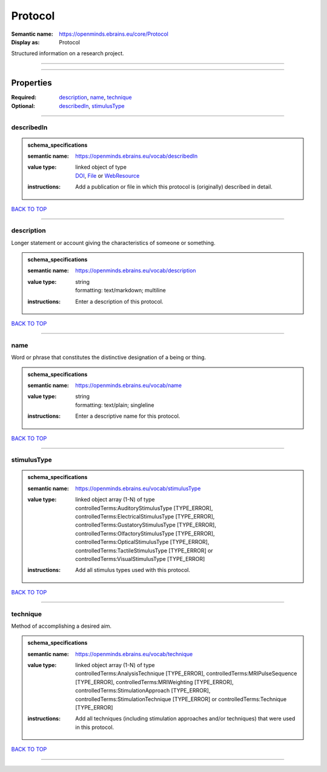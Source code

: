########
Protocol
########

:Semantic name: https://openminds.ebrains.eu/core/Protocol

:Display as: Protocol

Structured information on a research project.


------------

------------

Properties
##########

:Required: `description <description_heading_>`_, `name <name_heading_>`_, `technique <technique_heading_>`_
:Optional: `describedIn <describedIn_heading_>`_, `stimulusType <stimulusType_heading_>`_

------------

.. _describedIn_heading:

***********
describedIn
***********

.. admonition:: schema_specifications

   :semantic name: https://openminds.ebrains.eu/vocab/describedIn
   :value type: | linked object of type
                | `DOI <https://openminds-documentation.readthedocs.io/en/latest/schema_specifications/core/digitalIdentifier/DOI.html>`_, `File <https://openminds-documentation.readthedocs.io/en/latest/schema_specifications/core/data/file.html>`_ or `WebResource <https://openminds-documentation.readthedocs.io/en/latest/schema_specifications/core/miscellaneous/webResource.html>`_
   :instructions: Add a publication or file in which this protocol is (originally) described in detail.

`BACK TO TOP <Protocol_>`_

------------

.. _description_heading:

***********
description
***********

Longer statement or account giving the characteristics of someone or something.

.. admonition:: schema_specifications

   :semantic name: https://openminds.ebrains.eu/vocab/description
   :value type: | string
                | formatting: text/markdown; multiline
   :instructions: Enter a description of this protocol.

`BACK TO TOP <Protocol_>`_

------------

.. _name_heading:

****
name
****

Word or phrase that constitutes the distinctive designation of a being or thing.

.. admonition:: schema_specifications

   :semantic name: https://openminds.ebrains.eu/vocab/name
   :value type: | string
                | formatting: text/plain; singleline
   :instructions: Enter a descriptive name for this protocol.

`BACK TO TOP <Protocol_>`_

------------

.. _stimulusType_heading:

************
stimulusType
************

.. admonition:: schema_specifications

   :semantic name: https://openminds.ebrains.eu/vocab/stimulusType
   :value type: | linked object array \(1-N\) of type
                | controlledTerms:AuditoryStimulusType \[TYPE_ERROR\], controlledTerms:ElectricalStimulusType \[TYPE_ERROR\], controlledTerms:GustatoryStimulusType \[TYPE_ERROR\], controlledTerms:OlfactoryStimulusType \[TYPE_ERROR\], controlledTerms:OpticalStimulusType \[TYPE_ERROR\], controlledTerms:TactileStimulusType \[TYPE_ERROR\] or controlledTerms:VisualStimulusType \[TYPE_ERROR\]
   :instructions: Add all stimulus types used with this protocol.

`BACK TO TOP <Protocol_>`_

------------

.. _technique_heading:

*********
technique
*********

Method of accomplishing a desired aim.

.. admonition:: schema_specifications

   :semantic name: https://openminds.ebrains.eu/vocab/technique
   :value type: | linked object array \(1-N\) of type
                | controlledTerms:AnalysisTechnique \[TYPE_ERROR\], controlledTerms:MRIPulseSequence \[TYPE_ERROR\], controlledTerms:MRIWeighting \[TYPE_ERROR\], controlledTerms:StimulationApproach \[TYPE_ERROR\], controlledTerms:StimulationTechnique \[TYPE_ERROR\] or controlledTerms:Technique \[TYPE_ERROR\]
   :instructions: Add all techniques (including stimulation approaches and/or techniques) that were used in this protocol.

`BACK TO TOP <Protocol_>`_

------------

